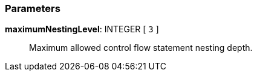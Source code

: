 === Parameters

*maximumNestingLevel*: INTEGER [ `+3+` ]::
  Maximum allowed control flow statement nesting depth.

